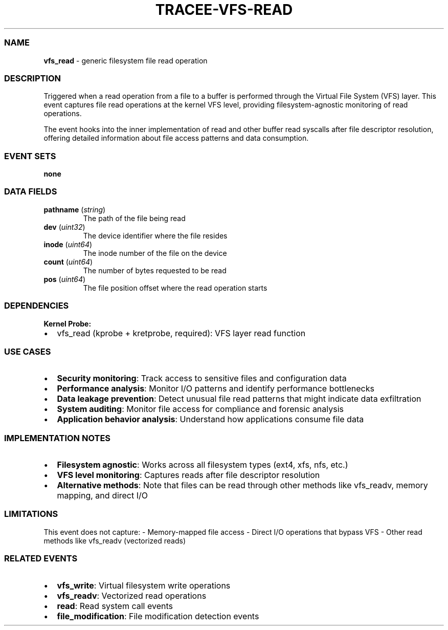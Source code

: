 .\" Automatically generated by Pandoc 3.2
.\"
.TH "TRACEE\-VFS\-READ" "1" "" "" "Tracee Event Manual"
.SS NAME
\f[B]vfs_read\f[R] \- generic filesystem file read operation
.SS DESCRIPTION
Triggered when a read operation from a file to a buffer is performed
through the Virtual File System (VFS) layer.
This event captures file read operations at the kernel VFS level,
providing filesystem\-agnostic monitoring of read operations.
.PP
The event hooks into the inner implementation of \f[CR]read\f[R] and
other buffer read syscalls after file descriptor resolution, offering
detailed information about file access patterns and data consumption.
.SS EVENT SETS
\f[B]none\f[R]
.SS DATA FIELDS
.TP
\f[B]pathname\f[R] (\f[I]string\f[R])
The path of the file being read
.TP
\f[B]dev\f[R] (\f[I]uint32\f[R])
The device identifier where the file resides
.TP
\f[B]inode\f[R] (\f[I]uint64\f[R])
The inode number of the file on the device
.TP
\f[B]count\f[R] (\f[I]uint64\f[R])
The number of bytes requested to be read
.TP
\f[B]pos\f[R] (\f[I]uint64\f[R])
The file position offset where the read operation starts
.SS DEPENDENCIES
\f[B]Kernel Probe:\f[R]
.IP \[bu] 2
vfs_read (kprobe + kretprobe, required): VFS layer read function
.SS USE CASES
.IP \[bu] 2
\f[B]Security monitoring\f[R]: Track access to sensitive files and
configuration data
.IP \[bu] 2
\f[B]Performance analysis\f[R]: Monitor I/O patterns and identify
performance bottlenecks
.IP \[bu] 2
\f[B]Data leakage prevention\f[R]: Detect unusual file read patterns
that might indicate data exfiltration
.IP \[bu] 2
\f[B]System auditing\f[R]: Monitor file access for compliance and
forensic analysis
.IP \[bu] 2
\f[B]Application behavior analysis\f[R]: Understand how applications
consume file data
.SS IMPLEMENTATION NOTES
.IP \[bu] 2
\f[B]Filesystem agnostic\f[R]: Works across all filesystem types (ext4,
xfs, nfs, etc.)
.IP \[bu] 2
\f[B]VFS level monitoring\f[R]: Captures reads after file descriptor
resolution
.IP \[bu] 2
\f[B]Alternative methods\f[R]: Note that files can be read through other
methods like \f[CR]vfs_readv\f[R], memory mapping, and direct I/O
.SS LIMITATIONS
This event does not capture: \- Memory\-mapped file access \- Direct I/O
operations that bypass VFS \- Other read methods like
\f[CR]vfs_readv\f[R] (vectorized reads)
.SS RELATED EVENTS
.IP \[bu] 2
\f[B]vfs_write\f[R]: Virtual filesystem write operations
.IP \[bu] 2
\f[B]vfs_readv\f[R]: Vectorized read operations
.IP \[bu] 2
\f[B]read\f[R]: Read system call events
.IP \[bu] 2
\f[B]file_modification\f[R]: File modification detection events

